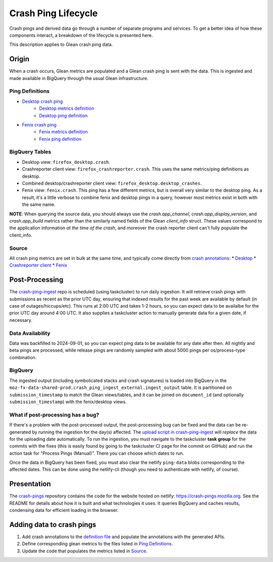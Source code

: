 ====================
Crash Ping Lifecycle
====================

Crash pings and derived data go through a number of separate programs and
services. To get a better idea of how these components interact, a breakdown of
the lifecycle is presented here.

This description applies to Glean crash ping data.


Origin
======
When a crash occurs, Glean metrics are populated and a Glean crash ping is sent with the data. This
is ingested and made available in BigQuery through the usual Glean infrastructure.

Ping Definitions
----------------
* `Desktop crash ping <https://dictionary.telemetry.mozilla.org/apps/firefox_desktop/pings/crash>`_
    * `Desktop metrics definition
      <https://searchfox.org/mozilla-central/source/toolkit/components/crashes/metrics.yaml>`_
    * `Desktop ping definition
      <https://searchfox.org/mozilla-central/source/toolkit/components/crashes/pings.yaml>`_
* `Fenix crash ping <https://dictionary.telemetry.mozilla.org/apps/fenix/pings/crash>`_
    * `Fenix metrics definition
      <https://searchfox.org/mozilla-central/source/mobile/android/android-components/components/lib/crash/metrics.yaml>`_
    * `Fenix ping definition
      <https://searchfox.org/mozilla-central/source/mobile/android/android-components/components/lib/crash/pings.yaml>`_

BigQuery Tables
---------------
* Desktop view: ``firefox_desktop.crash``.
* Crashreporter client view: ``firefox_crashreporter.crash``. This uses the same metrics/ping definitions
  as desktop.
* Combined desktop/crashreporter client view: ``firefox_desktop.desktop_crashes``.
* Fenix view: ``fenix.crash``. This ping has a few different metrics, but is overall very similar to
  the desktop ping. As a result, it's a little verbose to combine fenix and desktop pings in a
  query, however most metrics exist in both with the same name.

**NOTE**: When querying the source data, you should always use the `crash.app_channel`,
`crash.app_display_version`, and `crash.app_build` metrics rather than the similarly named fields of
the Glean `client_info` struct. These values correspond to the application information *at the time
of the crash*, and moreover the crash reporter client can't fully populate the client_info.

Source
------
All crash ping metrics are set in bulk at the same time, and typically come directly from `crash annotations <https://searchfox.org/mozilla-central/source/toolkit/crashreporter/CrashAnnotations.yaml>`_:
* `Desktop <https://searchfox.org/mozilla-central/rev/b598575345077063c55b618e43ccaa6249505d02/toolkit/components/crashes/CrashManager.in.sys.mjs#787>`_
* `Crashreporter client <https://searchfox.org/mozilla-central/rev/b598575345077063c55b618e43ccaa6249505d02/toolkit/crashreporter/client/app/src/net/ping/glean.rs#11>`_
* `Fenix <https://searchfox.org/mozilla-central/rev/b598575345077063c55b618e43ccaa6249505d02/mobile/android/android-components/components/lib/crash/src/main/java/mozilla/components/lib/crash/service/GleanCrashReporterService.kt#312>`_


Post-Processing
===============
The `crash-ping-ingest <https://github.com/mozilla/crash-ping-ingest>`_ repo is scheduled (using
taskcluster) to run daily ingestion. It will retrieve crash pings with submissions as recent as the
prior UTC day, ensuring that indexed results for the past week are available by default (in case of
outages/hiccups/etc). This runs at 2:00 UTC and takes 1-2 hours, so you can expect data to be
availalbe for the prior UTC day around 4:00 UTC. It also supplies a taskcluster action to manually
generate data for a given date, if necessary.

Data Availability
-----------------
Data was backfilled to 2024-09-01, so you can expect ping data to be available for any date after
then. All nightly and beta pings are processed, while release pings are randomly sampled with about
5000 pings per os/process-type combination.

BigQuery
--------
The ingested output (including symbolicated stacks and crash signatures) is loaded into BigQuery in
the ``moz-fx-data-shared-prod.crash_ping_ingest_external.ingest_output`` table. It is partitioned on
``submission_timestamp`` to match the Glean views/tables, and it can be joined on ``document_id``
(and optionally ``submission_timestamp``) with the fenix/desktop views.

What if post-processing has a bug?
----------------------------------
If there's a problem with the post-processed output, the post-processing bug can be fixed and the
data can be re-generated by running the ingestion for the day(s) affected. The `upload script in
crash-ping-ingest <https://github.com/mozilla/crash-ping-ingest/blob/main/upload.py>`_ will
*replace* the data for the uploading date automatically. To run the ingestion, you must navigate to
the taskcluster **task group** for the commits with the fixes (this is easily found by going to the
taskcluster CI page for the commit on GitHub) and run the action task for "Process Pings (Manual)".
There you can choose which dates to run.

Once the data in BigQuery has been fixed, you must also clear the netlify ``ping-data`` blobs
corresponding to the affected dates. This can be done using the netlify-cli (though you need to
authenticate with netlify, of course).


Presentation
============
The `crash-pings <https://github.com/mozilla/crash-pings>`_ repository contains the code for the
website hosted on netlify: https://crash-pings.mozilla.org. See the README for details about how it
is built and what technologies it uses. It queries BigQuery and caches results, condensing data for
efficient loading in the browser.


Adding data to crash pings
==========================
#. Add crash annotations to the `definition file
   <https://searchfox.org/mozilla-central/source/toolkit/crashreporter/CrashAnnotations.yaml>`_ and
   populate the annotations with the generated APIs.
#. Define corresponding glean metrics to the files listed in `Ping Definitions`_.
#. Update the code that populates the metrics listed in `Source`_.
